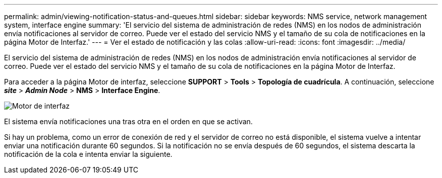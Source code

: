 ---
permalink: admin/viewing-notification-status-and-queues.html 
sidebar: sidebar 
keywords: NMS service, network management system, interface engine 
summary: 'El servicio del sistema de administración de redes (NMS) en los nodos de administración envía notificaciones al servidor de correo. Puede ver el estado del servicio NMS y el tamaño de su cola de notificaciones en la página Motor de Interfaz.' 
---
= Ver el estado de notificación y las colas
:allow-uri-read: 
:icons: font
:imagesdir: ../media/


[role="lead"]
El servicio del sistema de administración de redes (NMS) en los nodos de administración envía notificaciones al servidor de correo. Puede ver el estado del servicio NMS y el tamaño de su cola de notificaciones en la página Motor de Interfaz.

Para acceder a la página Motor de interfaz, seleccione *SUPPORT* > *Tools* > *Topología de cuadrícula*. A continuación, seleccione *_site_* > *_Admin Node_* > *NMS* > *Interface Engine*.

image::../media/email_notification_status_and_queues.gif[Motor de interfaz]

El sistema envía notificaciones una tras otra en el orden en que se activan.

Si hay un problema, como un error de conexión de red y el servidor de correo no está disponible, el sistema vuelve a intentar enviar una notificación durante 60 segundos. Si la notificación no se envía después de 60 segundos, el sistema descarta la notificación de la cola e intenta enviar la siguiente.
